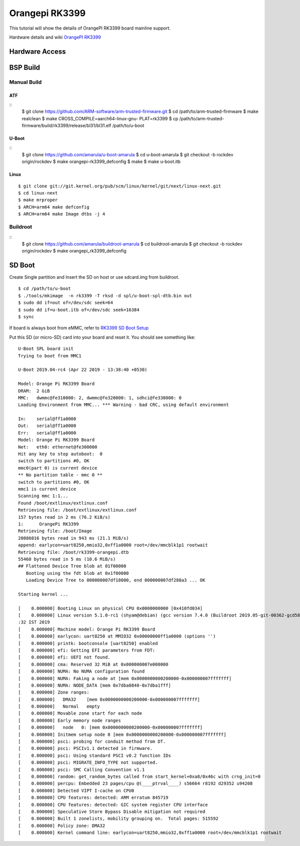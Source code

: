 Orangepi RK3399
###############

This tutorial will show the details of OrangePI RK3399 board mainline support.

Hardware details and wiki `OrangePI RK3399 <http://www.orangepi.org/Orange%20Pi%20RK3399>`_

Hardware Access
***************
.. image:: /images/opi_rk3399.jpg

BSP Build
*********

Manual Build
============

ATF
---
::
        $ git clone https://github.com/ARM-software/arm-trusted-firmware.git
        $ cd /path/to/arm-trusted-firmware
        $ make realclean
        $ make CROSS_COMPILE=aarch64-linux-gnu- PLAT=rk3399
        $ cp /path/to/arm-trusted-firmware/build/rk3399/release/bl31/bl31.elf /path/to/u-boot

U-Boot
------
::     
        $ git clone https://github.com/amarula/u-boot-amarula
        $ cd u-boot-amarula
        $ git checkout -b rockdev origin/rockdev
        $ make orangepi-rk3399_defconfig
        $ make
        $ make u-boot.itb

Linux
-----
::

        $ git clone git://git.kernel.org/pub/scm/linux/kernel/git/next/linux-next.git
        $ cd linux-next
        $ make mrproper
        $ ARCH=arm64 make defconfig
        $ ARCH=arm64 make Image dtbs -j 4

Buildroot
=========
::
        $ git clone https://github.com/amarula/buildroot-amarula
        $ cd buildroot-amarula
        $ git checkout -b rockdev origin/rockdev
        $ make orangepi_rk3399_defconfig

SD Boot
*******
Create Single partition and Insert the SD on host or use sdcard.img from buildroot.

::

        $ cd /path/to/u-boot
        $ ./tools/mkimage  -n rk3399 -T rksd -d spl/u-boot-spl-dtb.bin out 
        $ sudo dd if=out of=/dev/sdc seek=64
        $ sudo dd if=u-boot.itb of=/dev/sdc seek=16384
        $ sync

If board is always boot from eMMC, refer to
`RK3399 SD Boot Setup <https://wiki.amarulasolutions.com/found/target/rk3399_sd.html>`_

Put this SD (or micro-SD) card into your board and reset it. You should see
something like:

::

        U-Boot SPL board init
        Trying to boot from MMC1

        U-Boot 2019.04-rc4 (Apr 22 2019 - 13:38:40 +0530)

        Model: Orange Pi RK3399 Board
        DRAM:  2 GiB
        MMC:   dwmmc@fe310000: 2, dwmmc@fe320000: 1, sdhci@fe330000: 0
        Loading Environment from MMC... *** Warning - bad CRC, using default environment

        In:    serial@ff1a0000
        Out:   serial@ff1a0000
        Err:   serial@ff1a0000
        Model: Orange Pi RK3399 Board
        Net:   eth0: ethernet@fe300000
        Hit any key to stop autoboot:  0
        switch to partitions #0, OK
        mmc0(part 0) is current device
        ** No partition table - mmc 0 **
        switch to partitions #0, OK
        mmc1 is current device
        Scanning mmc 1:1...
        Found /boot/extlinux/extlinux.conf
        Retrieving file: /boot/extlinux/extlinux.conf
        157 bytes read in 2 ms (76.2 KiB/s)
        1:      OrangePi RK3399
        Retrieving file: /boot/Image
        20886016 bytes read in 943 ms (21.1 MiB/s)
        append: earlycon=uart8250,mmio32,0xff1a0000 root=/dev/mmcblk1p1 rootwait
        Retrieving file: /boot/rk3399-orangepi.dtb
        55460 bytes read in 5 ms (10.6 MiB/s)
        ## Flattened Device Tree blob at 01f00000
           Booting using the fdt blob at 0x1f00000
           Loading Device Tree to 000000007df18000, end 000000007df288a3 ... OK

        Starting kernel ...

        [    0.000000] Booting Linux on physical CPU 0x0000000000 [0x410fd034]
        [    0.000000] Linux version 5.1.0-rc1 (shyam@debian) (gcc version 7.4.0 (Buildroot 2019.05-git-00362-gcd58f3609b-dirty)) #2 SMP PREEMPT Mon Apr 22 13:39
        :32 IST 2019
        [    0.000000] Machine model: Orange Pi RK3399 Board
        [    0.000000] earlycon: uart8250 at MMIO32 0x00000000ff1a0000 (options '')
        [    0.000000] printk: bootconsole [uart8250] enabled
        [    0.000000] efi: Getting EFI parameters from FDT:
        [    0.000000] efi: UEFI not found.
        [    0.000000] cma: Reserved 32 MiB at 0x000000007e000000
        [    0.000000] NUMA: No NUMA configuration found
        [    0.000000] NUMA: Faking a node at [mem 0x0000000000200000-0x000000007fffffff]
        [    0.000000] NUMA: NODE_DATA [mem 0x7dba0840-0x7dba1fff]
        [    0.000000] Zone ranges:
        [    0.000000]   DMA32    [mem 0x0000000000200000-0x000000007fffffff]
        [    0.000000]   Normal   empty
        [    0.000000] Movable zone start for each node
        [    0.000000] Early memory node ranges
        [    0.000000]   node   0: [mem 0x0000000000200000-0x000000007fffffff]
        [    0.000000] Initmem setup node 0 [mem 0x0000000000200000-0x000000007fffffff]
        [    0.000000] psci: probing for conduit method from DT.
        [    0.000000] psci: PSCIv1.1 detected in firmware.
        [    0.000000] psci: Using standard PSCI v0.2 function IDs
        [    0.000000] psci: MIGRATE_INFO_TYPE not supported.
        [    0.000000] psci: SMC Calling Convention v1.1
        [    0.000000] random: get_random_bytes called from start_kernel+0xa8/0x46c with crng_init=0
        [    0.000000] percpu: Embedded 23 pages/cpu @(____ptrval____) s56664 r8192 d29352 u94208
        [    0.000000] Detected VIPT I-cache on CPU0
        [    0.000000] CPU features: detected: ARM erratum 845719
        [    0.000000] CPU features: detected: GIC system register CPU interface
        [    0.000000] Speculative Store Bypass Disable mitigation not required
        [    0.000000] Built 1 zonelists, mobility grouping on.  Total pages: 515592
        [    0.000000] Policy zone: DMA32
        [    0.000000] Kernel command line: earlycon=uart8250,mmio32,0xff1a0000 root=/dev/mmcblk1p1 rootwait
